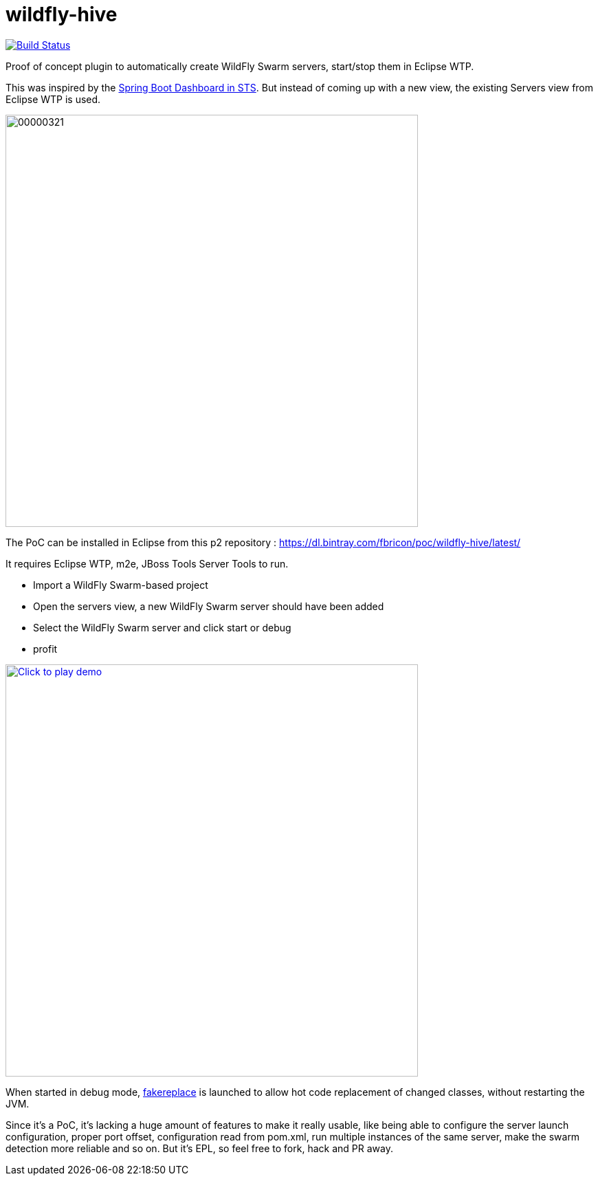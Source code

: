 # wildfly-hive

image:https://travis-ci.org/fbricon/wildfly-hive.svg?branch=master["Build Status", link="https://travis-ci.org/fbricon/wildfly-hive"]

Proof of concept plugin to automatically create WildFly Swarm servers, start/stop them in Eclipse WTP.

This was inspired by the https://spring.io/blog/2015/10/08/the-spring-boot-dashboard-in-sts-part-1-local-boot-apps[Spring Boot Dashboard in STS].
But instead of coming up with a new view, the existing Servers view from Eclipse WTP is used.

image::http://content.screencast.com/users/fbricon/folders/Jing/media/9bfd8cee-ff66-40fc-aa25-596e2ab716d7/00000321.png[width=600]

The PoC can be installed in Eclipse from this p2 repository : https://dl.bintray.com/fbricon/poc/wildfly-hive/latest/

It requires Eclipse WTP, m2e, JBoss Tools Server Tools to run.

- Import a WildFly Swarm-based project
- Open the servers view, a new WildFly Swarm server should have been added
- Select the WildFly Swarm server and click start or debug
- profit

image:http://img.youtube.com/vi/s8xmaBurfCg/0.jpg["Click to play demo", width=600, link="https://www.youtube.com/watch?v=s8xmaBurfCg"]

When started in debug mode, https://github.com/fakereplace/fakereplace[fakereplace] is launched to allow hot code replacement of changed classes, without restarting the JVM. 

Since it's a PoC, it's lacking a huge amount of features to make it really usable, like being able to configure the server launch configuration, proper port offset, configuration read from pom.xml, run multiple instances of the same server, make the swarm detection more reliable and so on. But it's EPL, so feel free to fork, hack and PR away.
